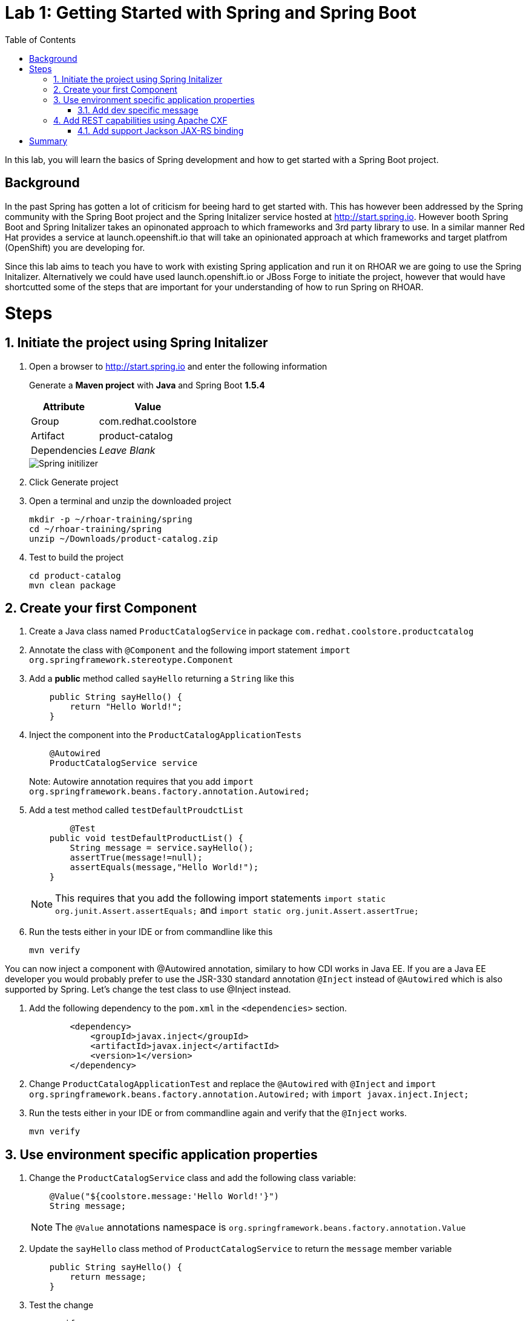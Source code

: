 :noaudio:
:scrollbar:
:data-uri:
:toc2:

= Lab 1: Getting Started with Spring and Spring Boot

In this lab, you will learn the basics of Spring development and how to get started with a Spring Boot project. 

== Background

In the past Spring has gotten a lot of criticism for beeing hard to get started with. This has however been addressed by the Spring community with the Spring Boot project and the Spring Initalizer service hosted at http://start.spring.io. However booth Spring Boot and Spring Initalizer takes an opinonated approach to which frameworks and 3rd party library to use. In a similar manner Red Hat provides a service at launch.opeenshift.io that will take an opinionated approach at which frameworks and target platfrom (OpenShift) you are developing for. 

Since this lab aims to teach you have to work with existing Spring application and run it on RHOAR we are going to use the Spring Initalizer. Alternatively we could have used launch.openshift.io or JBoss Forge to initiate the project, however that would have shortcutted some of the steps that are important for your understanding of how to run Spring on RHOAR.

= Steps

:numbered:

== Initiate the project using Spring Initalizer

1. Open a browser to http://start.spring.io and enter the following information

+
Generate a **Maven project** with **Java** and Spring Boot **1.5.4**
+
[options="header,footer,autowidth"]
|=======
|Attribute|Value
|Group |com.redhat.coolstore
|Artifact |product-catalog
|Dependencies | _Leave Blank_
|=======
+
image::images/spring-initilizer.png[Spring initilizer]

1. Click Generate project
1. Open a terminal and unzip the downloaded project
+
[source,bash]
----
mkdir -p ~/rhoar-training/spring
cd ~/rhoar-training/spring
unzip ~/Downloads/product-catalog.zip 
----

1. Test to build the project  
+
[source,bash]
----
cd product-catalog
mvn clean package
----

== Create your first Component

1. Create a Java class named `ProductCatalogService` in package `com.redhat.coolstore.productcatalog`

1. Annotate the class with `@Component` and the following import statement `import org.springframework.stereotype.Component`

1. Add a **public** method called `sayHello` returning a `String` like this
+
[source,java]
---- 
    public String sayHello() {
        return "Hello World!";
    }
----

1. Inject the component into the `ProductCatalogApplicationTests`
+
[source,java]
---- 
    @Autowired
    ProductCatalogService service
----
+
Note: Autowire annotation requires that you add `import org.springframework.beans.factory.annotation.Autowired;`

1. Add a test method called `testDefaultProudctList`
+
[source,java]
---- 
	@Test
    public void testDefaultProductList() {
        String message = service.sayHello();
        assertTrue(message!=null);
        assertEquals(message,"Hello World!");
    }
----
+
NOTE: This requires that you add the following import statements `import static org.junit.Assert.assertEquals;` and `import static org.junit.Assert.assertTrue;`

1. Run the tests either in your IDE or from commandline like this
+
[source,bash]
----
mvn verify
----

You can now inject a component with @Autowired annotation, similary to how CDI works in Java EE. If you are a Java EE developer you would probably prefer to use the JSR-330 standard annotation `@Inject` instead of `@Autowired` which is also supported by Spring. Let's change the test class to use @Inject instead.

1. Add the following dependency to the `pom.xml` in the `<dependencies>` section.
+
[source,xml]
----
        <dependency>
            <groupId>javax.inject</groupId>
            <artifactId>javax.inject</artifactId>
            <version>1</version>
        </dependency>
----

1. Change `ProductCatalogApplicationTest` and replace the `@Autowired` with `@Inject` and `import org.springframework.beans.factory.annotation.Autowired;` with `import javax.inject.Inject;`

1. Run the tests either in your IDE or from commandline again and verify that the `@Inject` works.
+
[source,bash]
----
mvn verify
----

== Use environment specific application properties

1. Change the `ProductCatalogService` class and add the following class variable:
+
[source,java]
---- 
    @Value("${coolstore.message:'Hello World!'}")
    String message;
----
+
NOTE: The `@Value` annotations namespace is `org.springframework.beans.factory.annotation.Value`

1. Update the `sayHello` class method of `ProductCatalogService` to return the `message` member variable
+
[source,java]
---- 
    public String sayHello() {
        return message;
    }
----
+

1. Test the change
+
[source,bash]
----
mvn verify
----

=== Add dev specific message
Lets update the test class to use a profile called `dev` that should result in `Hey Developer!` as message

1. Add annotation to `@ActiveProfiles("dev")` to the class `ProductCatalogApplicationTests`

1. Change the `assertEquals` test string to `Hey Developer!`

1. Run the test 
+
[source,bash]
----
mvn verify
----
+
NOTE: This test should fail since we haven't updated the implementation yet.

1. Add a new properties file called `src/main/resources/application-dev.properties` with the following content

[source,properties]
----
coolstore.message=Hey Developer!
----

1. Run the test 
+
[source,bash]
----
mvn verify
----
+
NOTE: This time the test should execute successful

== Add REST capabilities using Apache CXF

At this stage our product catalog service can only say hello and it does not expose any external endpoints. In this section we will add REST support and provide a list of product names.

1. Apache CXF is tested and verfied with version 1.4.1 of Spring Boot, change the `spring-boot-starter-paren` version in the `pom.xml` to `1.4.1.RELEASE`.

1. Also in `pom.xml` add dependencies to Apache CXF as below:
+
[source,xml]
----
		<dependency>
			<groupId>org.apache.cxf</groupId>
			<artifactId>cxf-spring-boot-starter-jaxrs</artifactId>
			<version>3.1.10</version>
		</dependency>
----

1. Open `ProductCatalogService` and add `@Path("/products")` as class annotation and add the following method
+
[source,java]
----
    @GET
	public Response list() {
		return Response.ok(message,MediaType.APPLICATION_JSON).build();
	}
----
+
NOTE: The `@Path` annotations namespace is `javax.ws.rs.Path`
+
NOTE: The `@GET` annotations namespace is `javax.ws.rs.GET`
+
NOTE: The `Response` class namespace is `javax.ws.rs.core.Response`
+
NOTE: The `MediaType` class namespace is `javax.ws.rs.core.MediaType`

1. Add the following configuration to `src/main/resources/application.properties`
+
[source,properties]
----
cxf.path=/services
cxf.jaxrs.component-scan=true
cxf.jaxrs.classes-scan-packages=com.redhat.coolstore.productcatalog
----

1. Build and run the application
+
[source,bash]
----
mvn spring-boot:run
----

1. Test the endpoint in another terminal using curl
+
[source,bash]
----
curl http://localhost:8080/services/products
----
+
NOTE: The expected output should be `Hello World!`

1. Go back to the original terminal and stop the application using `CTRL-C``

1. Run the application, but this time activate the `dev` profile
+
[source,bash]
----
mvn spring-boot:run -Dspring.profiles.active=dev
---- 

1. Test the endpoint in another terminal using curl
+
[source,bash]
----
curl http://localhost:8080/services/products
----
+
NOTE: The expected output should be `Hey Developer!`

1. Go back to the original terminal and stop the application using `CTRL-C`

=== Add support Jackson JAX-RS binding
Default Apache CXF relies on Jettison 1.3 as JSON provider, but one can also use Jackson provide. Which one to choose is a mater of taste, but Jettison supports only JAXB annotated beans. Since we want to avoid additional annotation or transformation object we are going to use Jackson Provider instead.

1. Add Jackson dependency to the `pom.xml`
+
[source,xml]
----
		<dependency>
			<groupId>com.fasterxml.jackson.jaxrs</groupId>
			<artifactId>jackson-jaxrs-json-provider</artifactId>
		</dependency>
----

1. Create a configuration class called `ProductCatalogConfiguration` to configure the Jackson using a bean like this:
+
[source,java]
----
package com.redhat.coolstore.productcatalog;

import org.springframework.context.annotation.Bean;
import org.springframework.context.annotation.Configuration;

import com.fasterxml.jackson.databind.ObjectMapper;
import com.fasterxml.jackson.jaxrs.json.JacksonJaxbJsonProvider;
import com.fasterxml.jackson.jaxrs.json.JacksonJsonProvider;

@Configuration
public class ProductCatalogConfiguration {
	
	@Bean
	public JacksonJsonProvider jsonProvider(ObjectMapper objectMapper) {
		JacksonJaxbJsonProvider provider = new JacksonJaxbJsonProvider();
		provider.setMapper(objectMapper);
		return provider;
    }
    
}
----

1. Build and run the application
+
[source,bash]
----
mvn spring-boot:run
----

1. Test the endpoint in another terminal using curl
+
[source,bash]
----
curl http://localhost:8080/services/products
----
+
NOTE: The expected output should be `Hello World!`

= Summary
In this lab you have learned how to create component and how to configure that component for different environments using the configuration api. Then you learned hot to expose the component as a REST service that can be called using standad http protocol. Finally you learned how to add Jackson Json  provider that we are going to be useful in future next labs.






